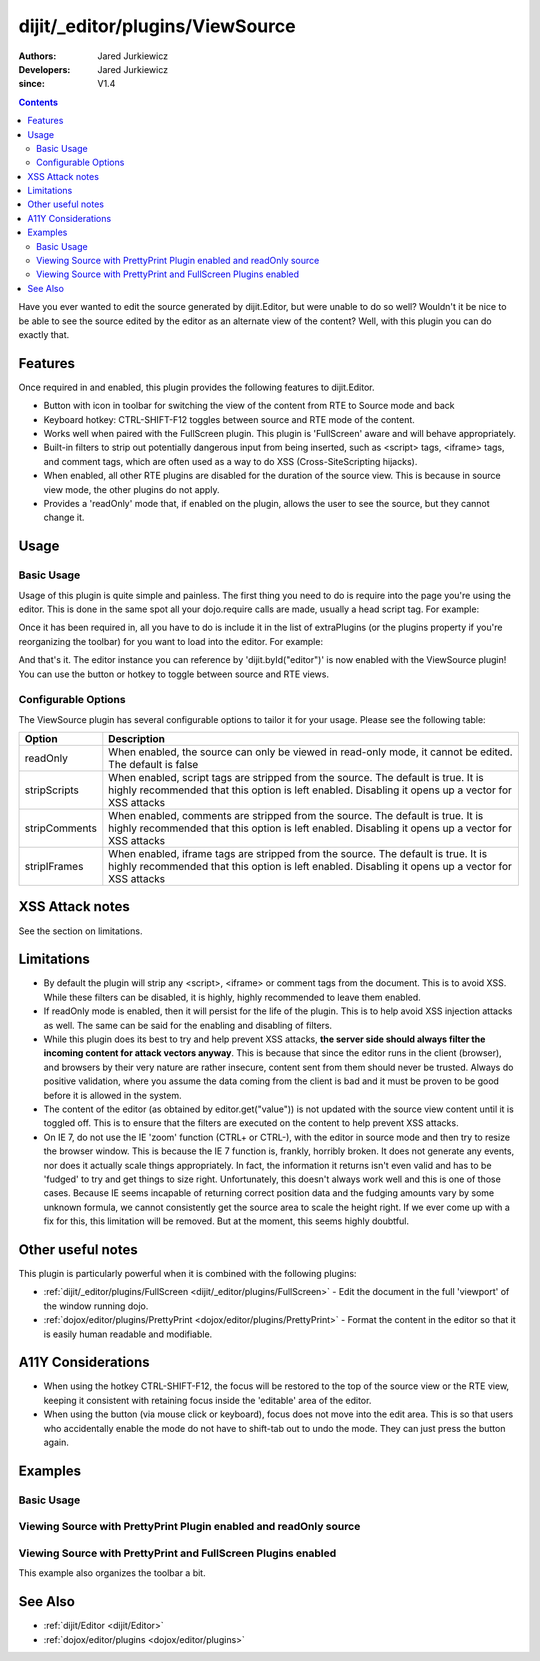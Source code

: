 .. _dijit/_editor/plugins/ViewSource:

================================
dijit/_editor/plugins/ViewSource
================================

:Authors: Jared Jurkiewicz
:Developers: Jared Jurkiewicz
:since: V1.4

.. contents ::
    :depth: 2

Have you ever wanted to edit the source generated by dijit.Editor, but were unable to do so well?
Wouldn't it be nice to be able to see the source edited by the editor as an alternate view of the content?
Well, with this plugin you can do exactly that.

Features
========

Once required in and enabled, this plugin provides the following features to dijit.Editor.

* Button with icon in toolbar for switching the view of the content from RTE to Source mode and back
* Keyboard hotkey: CTRL-SHIFT-F12 toggles between source and RTE mode of the content.
* Works well when paired with the FullScreen plugin.  This plugin is 'FullScreen' aware and will behave appropriately.
* Built-in filters to strip out potentially dangerous input from being inserted, such as <script> tags, <iframe> tags, and comment tags, which are often used as a way to do XSS (Cross-SiteScripting hijacks).
* When enabled, all other RTE plugins are disabled for the duration of the source view.  This is because in source view mode, the other plugins  do not apply.
* Provides a 'readOnly' mode that, if enabled on the plugin, allows the user to see the source, but they cannot change it.


Usage
=====

Basic Usage
-----------
Usage of this plugin is quite simple and painless.
The first thing you need to do is require into the page you're using the editor.
This is done in the same spot all your dojo.require calls are made, usually a head script tag.
For example:

.. js ::

    require(["dojo/parser", "dijit/Editor", "dijit/_editor/plugins/ViewSource"]);


Once it has been required in, all you have to do is include it in the list of extraPlugins (or the plugins property if you're reorganizing the toolbar) for you want to load into the editor.
For example:

.. html ::

  <div data-dojo-type="dijit/Editor" id="editor" data-dojo-props="extraPlugins:['viewsource']"></div>


And that's it.
The editor instance you can reference by 'dijit.byId("editor")' is now enabled with the ViewSource plugin!
You can use the button or hotkey to toggle between source and RTE views.

Configurable Options
--------------------

The ViewSource plugin has several configurable options to tailor it for your usage.
Please see the following table:

+---------------------------+-----------------------------------------------------------------------------------------------------------+
| **Option**                | **Description**                                                                                           |
+---------------------------+-----------------------------------------------------------------------------------------------------------+
| readOnly                  |When enabled, the source can only be viewed in read-only mode, it cannot be edited.  The default is false  |
+---------------------------+-----------------------------------------------------------------------------------------------------------+
| stripScripts              |When enabled, script tags are stripped from the source.  The default is true.  It is highly recommended    |
|                           |that this option is left enabled.  Disabling it opens up a vector for XSS attacks                          |
+---------------------------+-----------------------------------------------------------------------------------------------------------+
| stripComments             |When enabled, comments are stripped from the source.  The default is true.  It is highly recommended       |
|                           |that this option is left enabled.  Disabling it opens up a vector for XSS attacks                          |
+---------------------------+-----------------------------------------------------------------------------------------------------------+
| stripIFrames              |When enabled, iframe tags are stripped from the source.  The default is true.  It is highly recommended    |
|                           |that this option is left enabled.  Disabling it opens up a vector for XSS attacks                          |
+---------------------------+-----------------------------------------------------------------------------------------------------------+



XSS Attack notes
================

See the section on limitations.

Limitations
===========

* By default the plugin will strip any <script>, <iframe> or comment tags from the document.  This is to avoid XSS.  While these filters can be disabled, it is highly, highly recommended to leave them enabled.
* If readOnly mode is enabled, then it will persist for the life of the plugin.  This is to help avoid XSS injection attacks as well.  The same can be said for the enabling and disabling of filters.
* While this plugin does its best to try and help prevent XSS attacks, **the server side should always filter the incoming content for attack vectors anyway**.  This is because that since the editor runs in the client (browser), and browsers by their very nature are rather insecure, content sent from them should never be trusted.  Always do positive validation, where you assume the data coming from the client is bad and it must be proven to be good before it is allowed in the system.
* The content of the editor (as obtained by editor.get("value")) is not updated with the source view content until it is toggled off.  This is to ensure that the filters are executed on the content to help prevent XSS attacks.
* On IE 7, do not use the IE 'zoom' function (CTRL+ or CTRL-), with the editor in source mode and then try to resize the browser window.  This is because the IE 7 function is, frankly, horribly broken.  It does not generate any events, nor does it actually scale things appropriately.  In fact, the information it returns isn't even valid and has to be 'fudged' to try and get things to size right.  Unfortunately, this doesn't always work well and this is one of those cases.  Because IE seems incapable of returning correct position data and the fudging amounts vary by some unknown formula, we cannot consistently get the source area to scale the height right.  If we ever come up with a fix for this, this limitation will be removed.  But at the moment, this seems highly doubtful.

Other useful notes
==================

This plugin is particularly powerful when it is combined with the following plugins:

* :ref:`dijit/_editor/plugins/FullScreen <dijit/_editor/plugins/FullScreen>` - Edit the document in the full 'viewport' of the window running dojo.
* :ref:`dojox/editor/plugins/PrettyPrint <dojox/editor/plugins/PrettyPrint>` - Format the content in the editor so that it is easily human readable and modifiable.


A11Y Considerations
===================

* When using the hotkey CTRL-SHIFT-F12, the focus will be restored to the top of the source view or the RTE view, keeping it consistent with retaining focus inside the 'editable' area of the editor.
* When using the button (via mouse click or keyboard), focus does not move into the edit area.  This is so that users who accidentally enable the mode do not have to shift-tab out to undo the mode.  They can just press the button again.


Examples
========

Basic Usage
-----------

.. code-example::
  :djConfig: parseOnLoad: true

  .. js ::

    require(["dojo/parser", "dijit/Editor", "dijit/_editor/plugins/ViewSource"]);

  .. html ::

    <b>Toggle the View Source button to see the contents in source mode.</b>
    <br />
    <div data-dojo-type="dijit/Editor" height="250px" id="input" data-dojo-props="extraPlugins:['viewsource']">
        <div>
            <br />
            blah blah & blah!
            <br />
        </div>
        <br />
        <table>
            <tbody>
            <tr>
                <td style="border-style:solid; border-width: 2px; border-color: gray;">One cell</td>
                <td style="border-style:solid; border-width: 2px; border-color: gray;">Two cell</td>
            </tr>
            </tbody>
        </table>
        <ul>
            <li>item one</li>
            <li>item two</li>
        </ul>
    </div>


Viewing Source with PrettyPrint Plugin enabled and readOnly source
------------------------------------------------------------------

.. code-example::
  :djConfig: parseOnLoad: true

  .. js ::

    require(["dojo/parser", "dijit/Editor", "dijit/_editor/plugins/ViewSource", "dojox/editor/plugins/PrettyPrint"]);

  .. html ::

    <b>Toggle the View Source button to see the contents in source mode.</b>
    <br />
    <div data-dojo-type="dijit/Editor" height="250px" id="input" data-dojo-props="extraPlugins:[{name:'viewsource',readOnly: true}, 'prettyprint']">
        <div>
            <br />
            blah blah & blah!
            <br />
        </div>
        <br />
        <table>
            <tbody>
                <tr>
                    <td style="border-style:solid; border-width: 2px; border-color: gray;">One cell</td>
                    <td style="border-style:solid; border-width: 2px; border-color: gray;">Two cell</td>
                </tr>
            </tbody>
        </table>
        <ul>
            <li>item one</li>
            <li>item two</li>
        </ul>
    </div>

Viewing Source with PrettyPrint and FullScreen Plugins enabled
--------------------------------------------------------------
This example also organizes the toolbar a bit.


.. code-example::
  :djConfig: parseOnLoad: true
  :version: 1.4

  .. js ::

      dojo.require("dijit.Editor");
      dojo.require("dijit._editor.plugins.ViewSource");
      dojo.require("dijit._editor.plugins.FullScreen");
      dojo.require("dojox.editor.plugins.PrettyPrint");

  .. html ::

    <b>Toggle the View Source button to see the contents in source mode.</b>
    <br />
    <div data-dojo-type="dijit/Editor" height="250px" id="input" data-dojo-props="plugins:[{name:'prettyprint',indentBy:3},'viewsource','fullscreen','|','undo','redo','|','cut','copy','paste','|','bold','italic','underline','strikethrough','|','insertOrderedList','insertUnorderedList','indent','outdent','|','justifyLeft','justifyRight','justifyCenter','justifyFull',{name:'dijit._editor.plugins.EnterKeyHandling',blockNodeForEnter:'DIV'}]">
        <div>
        <br />
        blah blah & blah!
        <br />
        </div>
        <br />
        <table>
            <tbody>
            <tr>
                <td style="border-style:solid; border-width: 2px; border-color: gray;">One cell</td>
                <td style="border-style:solid; border-width: 2px; border-color: gray;">Two cell</td>
            </tr>
            </tbody>
        </table>
        <ul>
            <li>item one</li>
            <li>item two</li>
        </ul>
    </div>


See Also
========

* :ref:`dijit/Editor <dijit/Editor>`
* :ref:`dojox/editor/plugins <dojox/editor/plugins>`
